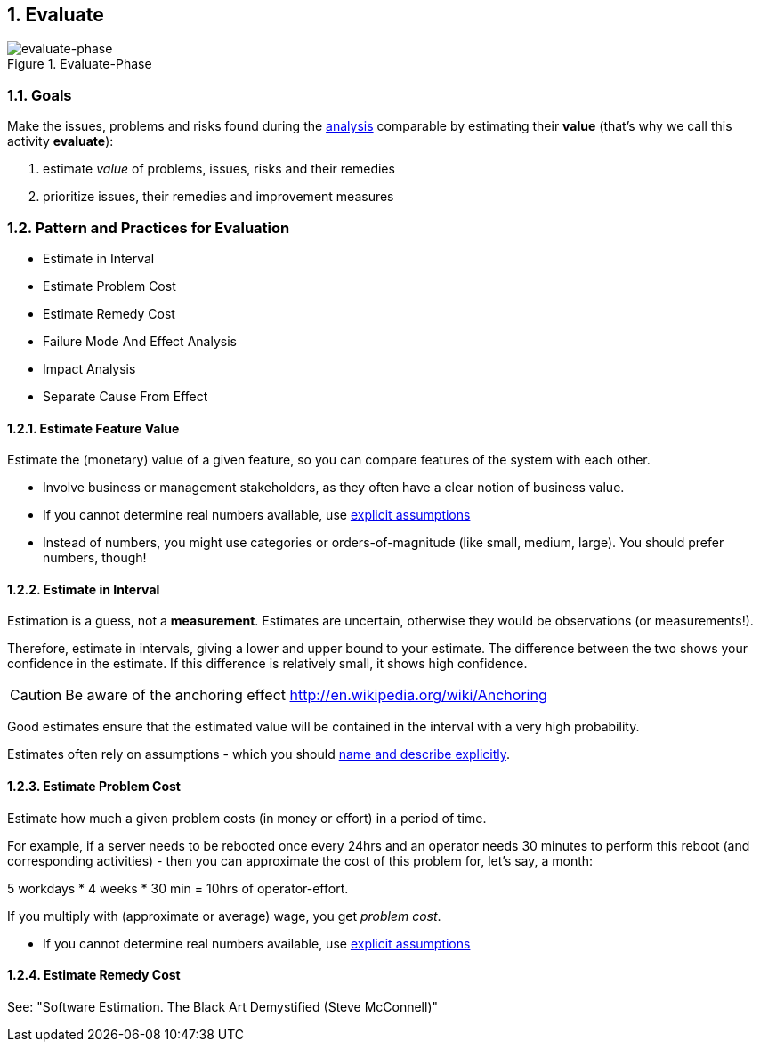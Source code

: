 :numbered:

[[Evaluate]]
== Evaluate

image::evaluate.jpg["evaluate-phase", title="Evaluate-Phase"]

=== Goals

Make the issues, problems and risks found during the <<Analyze, analysis>> comparable by
estimating their *value* (that's why we call this activity *evaluate*):

. estimate _value_ of problems, issues, risks and their remedies 
. prioritize issues, their remedies and improvement measures 


=== Pattern and Practices for Evaluation

* Estimate in Interval
* Estimate Problem Cost
* Estimate Remedy Cost
* Failure Mode And Effect Analysis
* Impact Analysis
* Separate Cause From Effect


// the detailed description of the evaluation-patterns
[[Estimate-Feature-Value]]
==== Estimate Feature Value
Estimate the (monetary) value of a given feature, so you can compare features of the system with each other.

* Involve business or management stakeholders, as they often have a clear notion of business value.
* If you cannot determine real numbers available, use <<Explicit-Assumption, explicit assumptions>> 
* Instead of numbers, you might use categories or orders-of-magnitude (like small, medium, large). You should prefer numbers, though!


[[Estimate-In-Interval]]
==== Estimate in Interval 
Estimation is a guess, not a *measurement*. Estimates are uncertain, otherwise they would be observations (or measurements!). 

Therefore, estimate in intervals, giving a lower and upper bound to your estimate. The difference between the two shows your confidence in the estimate. If this difference is relatively small, it shows high confidence.

CAUTION: Be aware of the anchoring effect http://en.wikipedia.org/wiki/Anchoring

Good estimates ensure that the estimated value will be contained in the interval with a very high probability.

Estimates often rely on assumptions - which you should <<Explicit-Assumption, name and describe explicitly>>. 


[[Estimate-Problem-Cost]]
==== Estimate Problem Cost
Estimate how much a given problem costs (in money or effort) in a period of time. 

For example, if a server needs to be rebooted once every 24hrs and an operator needs 30 minutes to perform this reboot (and corresponding activities) - then you can approximate the cost of this problem for, let's say, a month:

5 workdays * 4 weeks * 30 min = 10hrs of operator-effort.

If you multiply with (approximate or average) wage, you get _problem cost_.

* If you cannot determine real numbers available, use <<Explicit-Assumption, explicit assumptions>> 


==== Estimate Remedy Cost

See: "Software Estimation. The Black Art Demystified (Steve McConnell)"



